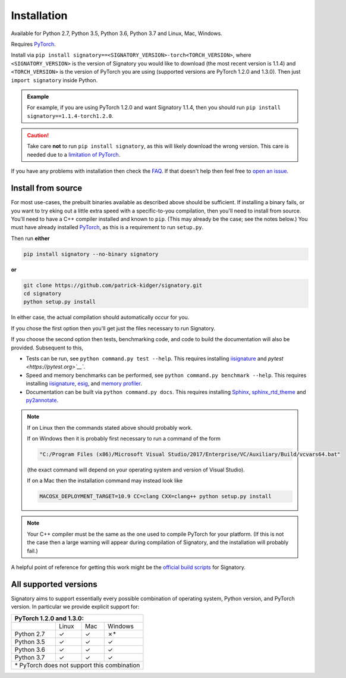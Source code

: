 .. _usage-installation:

Installation
############
Available for Python 2.7, Python 3.5, Python 3.6, Python 3.7 and Linux, Mac, Windows.

Requires `PyTorch <http://pytorch.org/>`__.

Install via ``pip install signatory==<SIGNATORY_VERSION>-torch<TORCH_VERSION>``, where ``<SIGNATORY_VERSION>`` is the version of Signatory you would like to download (the most recent version is 1.1.4) and ``<TORCH_VERSION>`` is the version of PyTorch you are using (supported versions are PyTorch 1.2.0 and 1.3.0). Then just ``import signatory`` inside Python.

.. command.readme off (GitHub doesn't support using admonitions this way, and just uses indented text instead.)
.. admonition:: Example

    .. command.readme on

    For example, if you are using PyTorch 1.2.0 and want Signatory 1.1.4, then you should run ``pip install signatory==1.1.4-torch1.2.0``.

.. command.readme off
.. caution::

    .. command.readme on

    Take care **not** to run ``pip install signatory``, as this will likely download the wrong version. This care is needed due to a `limitation of PyTorch <https://github.com/pytorch/pytorch/issues/28754>`__.

.. command.readme insert Installation from source is also possible; please consult the `documentation <https://signatory.readthedocs.io/en/latest/pages/usage/installation.html#usage-install-from-source>`__. This also includes information on how to run the tests and benchmarks.

If you have any problems with installation then check the `FAQ <https://signatory.readthedocs.io/en/latest/pages/miscellaneous/faq.html#miscellaneous-faq-importing>`__. If that doesn't help then feel free to `open an issue <https://github.com/patrick-kidger/signatory/issues>`__.

.. command.readme off

.. _usage-install-from-source:

Install from source
^^^^^^^^^^^^^^^^^^^
For most use-cases, the prebuilt binaries available as described above should be sufficient. If installing a binary fails, or you want to try eking out a little extra speed with a specific-to-you compilation, then you'll need to install from source. You'll need to have a C++ compiler installed and known to ``pip``. (This may already be the case; see the notes below.) You must have already installed `PyTorch <http://pytorch.org/>`__, as this is a requirement to run ``setup.py``.

Then run **either**

.. code-block:: bash

    pip install signatory --no-binary signatory

**or**

.. code-block:: bash

    git clone https://github.com/patrick-kidger/signatory.git
    cd signatory
    python setup.py install

In either case, the actual compilation should automatically occur for you.

If you chose the first option then you'll get just the files necessary to run Signatory.

If you choose the second option then tests, benchmarking code, and code to build the documentation will also be provided. Subsequent to this,

- Tests can be run, see ``python command.py test --help``. This requires installing `iisignature <https://github.com/bottler/iisignature>`__ and `pytest <https://pytest.org>`__``.
- Speed and memory  benchmarks can be performed, see ``python command.py benchmark --help``. This requires installing `iisignature <https://github.com/bottler/iisignature>`__, `esig <https://pypi.org/project/esig/>`__, and `memory profiler <https://pypi.org/project/memory-profiler/su>`__.
- Documentation can be built via ``python command.py docs``. This requires installing `Sphinx <https://pypi.org/project/Sphinx/>`__, `sphinx_rtd_theme <https://pypi.org/project/sphinx-rtd-theme/>`__ and `py2annotate <https://github.com/patrick-kidger/py2annotate>`__.

.. note::
    
    If on Linux then the commands stated above should probably work.
    
    If on Windows then it is probably first necessary to run a command of the form
    
    .. code-block:: bash
    
        "C:/Program Files (x86)/Microsoft Visual Studio/2017/Enterprise/VC/Auxiliary/Build/vcvars64.bat"
        
    (the exact command will depend on your operating system and version of Visual Studio).
    
    If on a Mac then the installation command may instead look like
    
    .. code-block:: bash
    
        MACOSX_DEPLOYMENT_TARGET=10.9 CC=clang CXX=clang++ python setup.py install

.. note::

    Your C++ compiler must be the same as the one used to compile PyTorch for your platform. (If this is not the case then a large warning will appear during compilation of Signatory, and the installation will probably fail.)

A helpful point of reference for getting this work might be the `official build scripts <https://github.com/patrick-kidger/signatory/blob/master/.github/workflows/build.yml>`__ for Signatory.

.. _usage-all-supported-versions:

All supported versions
^^^^^^^^^^^^^^^^^^^^^^

Signatory aims to support essentially every possible combination of operating system, Python version, and PyTorch version. In particular we provide explicit support for:

+----------------------------------------------+
| **PyTorch 1.2.0 and 1.3.0:**                 |
+------------+----------+----------+-----------+
|            | Linux    | Mac      | Windows   |
+------------+----------+----------+-----------+
| Python 2.7 | ✓        | ✓        | ✗*        |
+------------+----------+----------+-----------+
| Python 3.5 | ✓        | ✓        | ✓         |
+------------+----------+----------+-----------+
| Python 3.6 | ✓        | ✓        | ✓         |
+------------+----------+----------+-----------+
| Python 3.7 | ✓        | ✓        | ✓         |
+------------+----------+----------+-----------+
| \* PyTorch does not support this combination |
+----------------------------------------------+